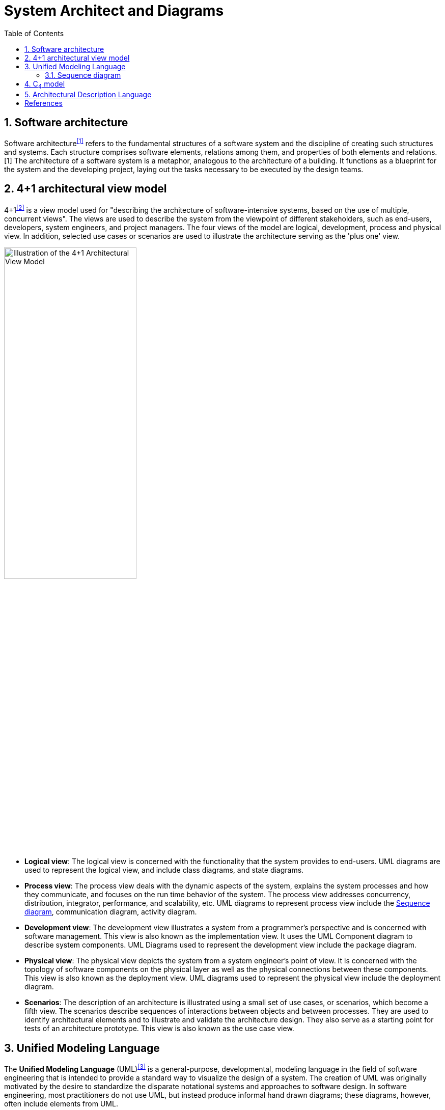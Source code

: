 = System Architect and Diagrams
:page-layout: post
:page-categories: [architect]
:page-tags: [architect]
:page-date: 2021-11-18 11:09:43 +0800
:page-revdate: 2021-11-18 11:09:43 +0800
:sectnums:
:toc:

== Software architecture

Software architecture^<<software_architecture>>^ refers to the fundamental structures of a software system and the discipline of creating such structures and systems. Each structure comprises software elements, relations among them, and properties of both elements and relations.[1] The architecture of a software system is a metaphor, analogous to the architecture of a building. It functions as a blueprint for the system and the developing project, laying out the tasks necessary to be executed by the design teams.

== 4+1 architectural view model

4+1^<<four-plus-one>>^ is a view model used for "describing the architecture of software-intensive systems, based on the use of multiple, concurrent views". The views are used to describe the system from the viewpoint of different stakeholders, such as end-users, developers, system engineers, and project managers. The four views of the model are logical, development, process and physical view. In addition, selected use cases or scenarios are used to illustrate the architecture serving as the 'plus one' view. 

image::/assets/software-arthitecture/4+1_Architectural_View_Model.svg["Illustration of the 4+1 Architectural View Model",55%,55%]

* *Logical view*: The logical view is concerned with the functionality that the system provides to end-users. UML diagrams are used to represent the logical view, and include class diagrams, and state diagrams.

* *Process view*: The process view deals with the dynamic aspects of the system, explains the system processes and how they communicate, and focuses on the run time behavior of the system. The process view addresses concurrency, distribution, integrator, performance, and scalability, etc. UML diagrams to represent process view include the <<Sequence diagram>>, communication diagram, activity diagram.

* *Development view*: The development view illustrates a system from a programmer's perspective and is concerned with software management. This view is also known as the implementation view. It uses the UML Component diagram to describe system components. UML Diagrams used to represent the development view include the package diagram.

* *Physical view*: The physical view depicts the system from a system engineer's point of view. It is concerned with the topology of software components on the physical layer as well as the physical connections between these components. This view is also known as the deployment view. UML diagrams used to represent the physical view include the deployment diagram.

* *Scenarios*: The description of an architecture is illustrated using a small set of use cases, or scenarios, which become a fifth view. The scenarios describe sequences of interactions between objects and between processes. They are used to identify architectural elements and to illustrate and validate the architecture design. They also serve as a starting point for tests of an architecture prototype. This view is also known as the use case view.

== Unified Modeling Language

The *Unified Modeling Language* (UML)^<<uml>>^ is a general-purpose, developmental, modeling language in the field of software engineering that is intended to provide a standard way to visualize the design of a system. The creation of UML was originally motivated by the desire to standardize the disparate notational systems and approaches to software design. In software engineering, most practitioners do not use UML, but instead produce informal hand drawn diagrams; these diagrams, however, often include elements from UML.

UML 2 has many types of diagrams, which are divided into two categories. Some types represent *structural* information, and the rest represent general types of *behavior*, including a few that represent different aspects of *interactions*. These diagrams can be categorized hierarchically as shown in the following class diagram:

image::/assets/software-arthitecture/UML_diagrams_overview.svg[,75%,75%]

=== Sequence diagram

A *sequence diagram* or *system sequence diagram* (SSD)^<<ssd>>^ shows object interactions arranged in time sequence in the field of software engineering. It depicts the _objects involved_ in the scenario and the _sequence of messages exchanged_ between the objects needed to carry out the functionality of scenario. Sequence diagrams are typically associated with use case realizations in the logical view of the system under development. Sequence diagrams are sometimes called *event diagrams* or *event scenarios*.

For a particular scenario of a use case, the diagrams show the events that external actors generate, their order, and possible inter-system events. All systems are treated as a black box; the diagram places emphasis on events that cross the system boundary from actors to systems. A system sequence diagram should be done for the main success scenario of the use case, and frequent or complex alternative scenarios. 

image::/assets/software-arthitecture/CheckEmail.svg[,55%,55%]

== C~4~ model

*C4 model* ^<<c4_model>>^ is a lean graphical notation technique for modelling the architecture of software systems.

C4 ^<<c4-architecture-model>>^ stands for *context*, *containers*, *components*, and *code* — a set of hierarchical diagrams that you can use to describe your software architecture at different zoom levels, each useful for different audiences. ^<<c4model_com>>^

C4 model documents the architecture of a software system, by showing multiple points of view that explain the *decomposition* of a system into *containers* and *components*, the *relationship* between these elements, and, where appropriate, the relation with its *users*.

The viewpoints are organized according to their hierarchical level:

* Context diagrams (level 1): show the system in scope and its relationship with users and other systems;

* Container diagrams (level 2): decompose a system into interrelated containers. A container represents an application or a data store;

* Component diagrams (level 3): decompose containers into interrelated components, and relate the components to other containers or other systems;

* Code diagrams (level 4): provide additional details about the design of the architectural elements that can be mapped to code. C4 model relies at this level on existing notations such as Unified Modelling Language (UML), Entity Relation Diagrams (ERD) or diagrams generated by Integrated Development Environments (IDE).

For level 1 to 3, the C4 model uses 5 basic diagramming elements: persons, software systems, containers, components and relationships. The technique is not prescriptive for the layout, shape, colour and style of these elements. Instead, the C4 model recommends using simple diagrams based on nested boxes in order to facilitate interactive collaborative drawing. The technique also promotes good modelling practices such as providing a title and legend on every diagram, and clear unambiguous labelling in order to facilitate the understanding by the intended audience.

C4 model facilitates collaborative visual architecting and evolutionary architecture in the context of agile teams where more formal documentation methods and up-front architectural design are not desired.

== Architectural Description Language

By taking a look at other description languages, we can see that ArchiMate^<<archimate-forum>>^ is more powerful and suitable for modeling enterprise systems in comparison to UML^<<uml>>^; there is also BPMN^<<bpmn>>^ which is particularly targeted to business processes, etc. ^<<crafting-architectural-diagrams>>^

[bibliography]
== References

* [[[software_architecture, 1]]] https://en.wikipedia.org/wiki/Software_architecture
* [[[four-plus-one, 2]]] https://en.wikipedia.org/wiki/4%2B1_architectural_view_model
* [[[uml, 3]]] https://en.wikipedia.org/wiki/Unified_Modeling_Language
* [[[ssd, 4]]] https://en.wikipedia.org/wiki/Sequence_diagram
* [[[c4_model, 5]]] https://en.wikipedia.org/wiki/C4_model
* [[[c4model_com, 6]]] https://c4model.com/
* [[[c4-architecture-model, 7]]] https://www.infoq.com/articles/C4-architecture-model/
* [[[crafting-architectural-diagrams, 8]]] https://www.infoq.com/articles/crafting-architectural-diagrams/
* [[[archimate-forum, 9]]] https://www.opengroup.org/archimate-forum
* [[[bpmn, 10]]] https://www.bpmn.org/
